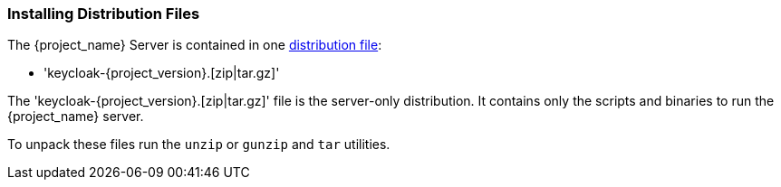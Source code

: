 
=== Installing Distribution Files

The {project_name} Server is contained in one https://www.keycloak.org/downloads.html[distribution file]:

* 'keycloak-{project_version}.[zip|tar.gz]'

The 'keycloak-{project_version}.[zip|tar.gz]' file is the server-only distribution. It contains only the scripts and binaries to run the {project_name} server.

To unpack these files run the `unzip` or `gunzip` and `tar` utilities.

